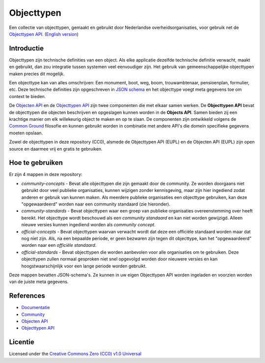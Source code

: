 ===========
Objecttypen
===========

Een collectie van objecttypen, gemaakt en gebruikt door Nederlandse 
overheidsorganisaties, voor gebruik net de `Objecttypen API`_.
(`English version`_)

Introductie
===========

Objecttypen zijn technische definities van een object. Als elke applicatie 
dezelfde technische definitie verwacht, maakt en gebruikt, dan zou integratie
tussen systemen veel eenvoudiger zijn. Het gebruik van gemeenschappelijke 
objecttypen maken precies dit mogelijk.

Een objecttype kan van alles omschrijven: Een monument, boot, weg, boom, 
trouwambtenaar, pensioenplan, formulier, etc. Deze technische definities zijn
opgeschreven in `JSON schema`_ en het objecttype voegt meta gegevens toe om
context te bieden.

De `Objecten API`_ en de `Objecttypen API`_ zijn twee componenten die met elkaar
samen werken. De **Objecttypen API** bevat de objecttypen die objecten 
beschrijven en opgeslagen kunnen worden in de **Objects API**. Samen bieden zij
een krachtige manier om elk willekeurig object te maken en op te slaan. De
componenten zijn ontwikkeld volgens de `Common Ground`_ filosofie en kunnen
gebruikt worden in combinatie met andere API's die domein specifieke gegevens
moeten opslaan.

Zowel de objecttypen in deze repository (CC0), alsmede de Objecttypen API (EUPL)
en de Objecten API (EUPL) zijn open source en daarmee vrij en gratis te 
gebruiken.

.. _`JSON schema`: https://json-schema.org/
.. _`Objecten API`: https://github.com/maykinmedia/objects-api/
.. _`Objecttypen API`: https://github.com/maykinmedia/objecttypes-api/
.. _`Common Ground`: https://www.commonground.nl/


Hoe te gebruiken
================

Er zijn 4 mappen in deze repository:

* `community-concepts` - Bevat alle objecttypen die zijn gemaakt door de
  community. Ze worden doorgaans niet gebruikt door veel publieke organisaties, 
  kunnen wijzigen zonder kennisgeving, maar zijn hier ingediend zodat anderen er
  gebruik van kunnen maken. Als meerdere publieke organisaties een objecttype 
  gebruiken, kan deze "opgewaardeerd" worden naar een community standaard (zie 
  hieronder).
* `community-standards` - Bevat objecttypen waar een groep van publieke 
  organisaties overeenstemming over heeft bereikt. Het objecttype wordt 
  beschouwd als een *community standaard* en kan niet worden gewijzigd. Alleen 
  nieuwe versies kunnen ingediend worden als *community concept*.
* `official-concepts` - Bevat objecttypen waarvan verwacht wordt dat deze een
  officiële standaard worden maar dat nog niet zijn. Als, na een bepaalde 
  periode, er geen bezwaren zijn tegen dit objecttype, kan het "opgewaardeerd" 
  worden naar een *officiële standaard*.
* `official-standards` - Bevat objecttypen die worden aanbevolen voor alle 
  organisaties om te gebruiken. Deze objecttypen zullen normaal gesproken niet
  snel opgevolgd worden door nieuwere versies en kan hoogstwaarschijnlijk voor 
  een lange periode worden gebruikt.

Deze mappen bevatten JSON-schema's. Ze kunnen in uw eigen Objecttypen API worden
ingeladen en voorzien worden van de juiste meta gegevens.


References
==========

* `Documentatie <https://objects-and-objecttypes-api.readthedocs.io/>`_
* `Community <https://commonground.nl/groups/view/601c92bd-19c7-431a-acd5-0400d60ad666/overige-registraties-objecten-en-objecttypen-api>`_
* `Objecten API <https://github.com/maykinmedia/objects-api/>`_
* `Objecttypen API <https://github.com/maykinmedia/objecttypes-api/>`_


Licentie
========

Licensed under the `Creative Commons Zero (CC0) v1.0 Universal`_

.. _`English version`: README.rst
.. _`Creative Commons Zero (CC0) v1.0 Universal`: LICENSE
